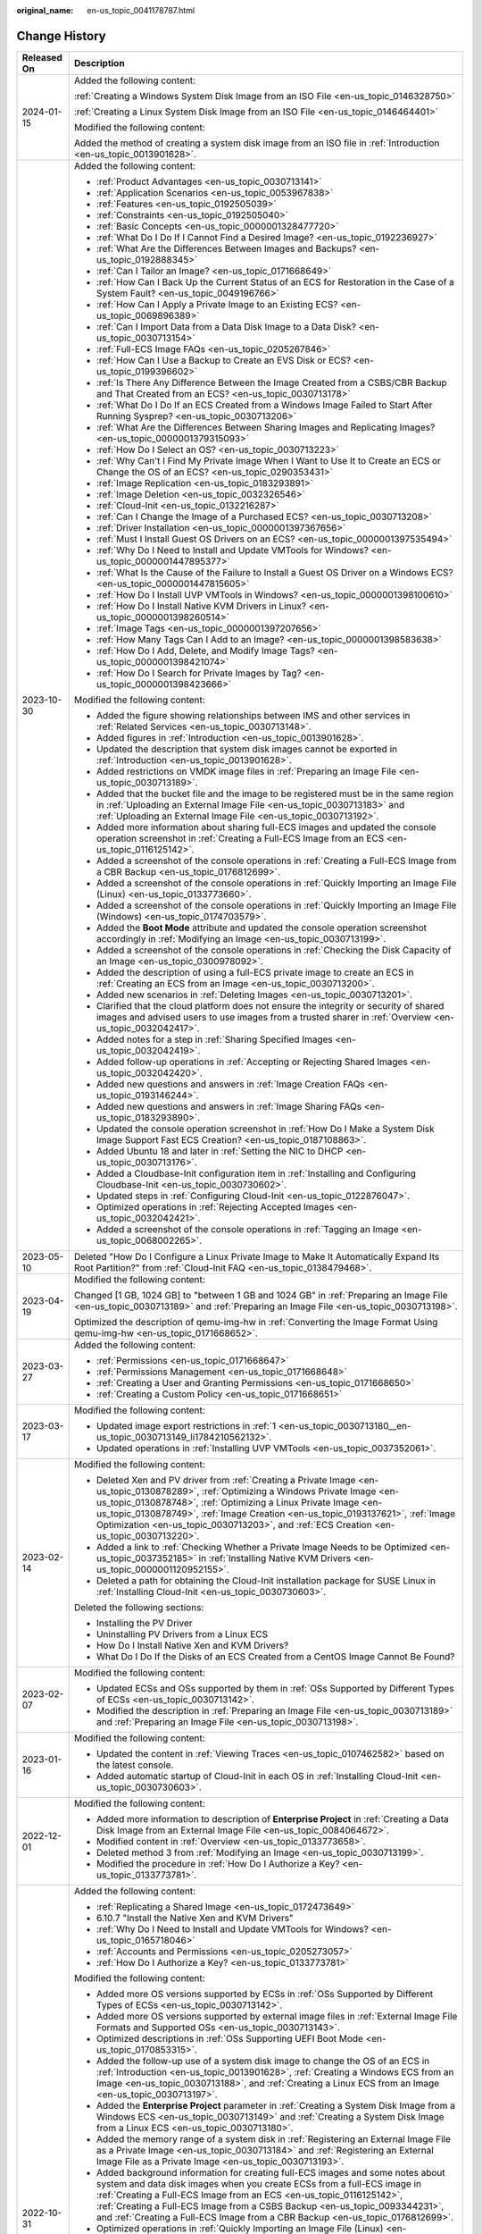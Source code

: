 :original_name: en-us_topic_0041178787.html

.. _en-us_topic_0041178787:

Change History
==============

+-----------------------------------+----------------------------------------------------------------------------------------------------------------------------------------------------------------------------------------------------------------------------------------------------------------------------------------------------------------------------------------------------------------------------------------------------------------------------------+
| Released On                       | Description                                                                                                                                                                                                                                                                                                                                                                                                                      |
+===================================+==================================================================================================================================================================================================================================================================================================================================================================================================================================+
| 2024-01-15                        | Added the following content:                                                                                                                                                                                                                                                                                                                                                                                                     |
|                                   |                                                                                                                                                                                                                                                                                                                                                                                                                                  |
|                                   | :ref:`Creating a Windows System Disk Image from an ISO File <en-us_topic_0146328750>`                                                                                                                                                                                                                                                                                                                                            |
|                                   |                                                                                                                                                                                                                                                                                                                                                                                                                                  |
|                                   | :ref:`Creating a Linux System Disk Image from an ISO File <en-us_topic_0146464401>`                                                                                                                                                                                                                                                                                                                                              |
|                                   |                                                                                                                                                                                                                                                                                                                                                                                                                                  |
|                                   | Modified the following content:                                                                                                                                                                                                                                                                                                                                                                                                  |
|                                   |                                                                                                                                                                                                                                                                                                                                                                                                                                  |
|                                   | Added the method of creating a system disk image from an ISO file in :ref:`Introduction <en-us_topic_0013901628>`.                                                                                                                                                                                                                                                                                                               |
+-----------------------------------+----------------------------------------------------------------------------------------------------------------------------------------------------------------------------------------------------------------------------------------------------------------------------------------------------------------------------------------------------------------------------------------------------------------------------------+
| 2023-10-30                        | Added the following content:                                                                                                                                                                                                                                                                                                                                                                                                     |
|                                   |                                                                                                                                                                                                                                                                                                                                                                                                                                  |
|                                   | -  :ref:`Product Advantages <en-us_topic_0030713141>`                                                                                                                                                                                                                                                                                                                                                                            |
|                                   | -  :ref:`Application Scenarios <en-us_topic_0053967838>`                                                                                                                                                                                                                                                                                                                                                                         |
|                                   | -  :ref:`Features <en-us_topic_0192505039>`                                                                                                                                                                                                                                                                                                                                                                                      |
|                                   | -  :ref:`Constraints <en-us_topic_0192505040>`                                                                                                                                                                                                                                                                                                                                                                                   |
|                                   | -  :ref:`Basic Concepts <en-us_topic_0000001328477720>`                                                                                                                                                                                                                                                                                                                                                                          |
|                                   | -  :ref:`What Do I Do If I Cannot Find a Desired Image? <en-us_topic_0192236927>`                                                                                                                                                                                                                                                                                                                                                |
|                                   | -  :ref:`What Are the Differences Between Images and Backups? <en-us_topic_0192888345>`                                                                                                                                                                                                                                                                                                                                          |
|                                   | -  :ref:`Can I Tailor an Image? <en-us_topic_0171668649>`                                                                                                                                                                                                                                                                                                                                                                        |
|                                   | -  :ref:`How Can I Back Up the Current Status of an ECS for Restoration in the Case of a System Fault? <en-us_topic_0049196766>`                                                                                                                                                                                                                                                                                                 |
|                                   | -  :ref:`How Can I Apply a Private Image to an Existing ECS? <en-us_topic_0069896389>`                                                                                                                                                                                                                                                                                                                                           |
|                                   | -  :ref:`Can I Import Data from a Data Disk Image to a Data Disk? <en-us_topic_0030713154>`                                                                                                                                                                                                                                                                                                                                      |
|                                   | -  :ref:`Full-ECS Image FAQs <en-us_topic_0205267846>`                                                                                                                                                                                                                                                                                                                                                                           |
|                                   | -  :ref:`How Can I Use a Backup to Create an EVS Disk or ECS? <en-us_topic_0199396602>`                                                                                                                                                                                                                                                                                                                                          |
|                                   | -  :ref:`Is There Any Difference Between the Image Created from a CSBS/CBR Backup and That Created from an ECS? <en-us_topic_0030713178>`                                                                                                                                                                                                                                                                                        |
|                                   | -  :ref:`What Do I Do If an ECS Created from a Windows Image Failed to Start After Running Sysprep? <en-us_topic_0030713206>`                                                                                                                                                                                                                                                                                                    |
|                                   | -  :ref:`What Are the Differences Between Sharing Images and Replicating Images? <en-us_topic_0000001379315093>`                                                                                                                                                                                                                                                                                                                 |
|                                   | -  :ref:`How Do I Select an OS? <en-us_topic_0030713223>`                                                                                                                                                                                                                                                                                                                                                                        |
|                                   | -  :ref:`Why Can't I Find My Private Image When I Want to Use It to Create an ECS or Change the OS of an ECS? <en-us_topic_0290353431>`                                                                                                                                                                                                                                                                                          |
|                                   | -  :ref:`Image Replication <en-us_topic_0183293891>`                                                                                                                                                                                                                                                                                                                                                                             |
|                                   | -  :ref:`Image Deletion <en-us_topic_0032326546>`                                                                                                                                                                                                                                                                                                                                                                                |
|                                   | -  :ref:`Cloud-Init <en-us_topic_0132216287>`                                                                                                                                                                                                                                                                                                                                                                                    |
|                                   | -  :ref:`Can I Change the Image of a Purchased ECS? <en-us_topic_0030713208>`                                                                                                                                                                                                                                                                                                                                                    |
|                                   | -  :ref:`Driver Installation <en-us_topic_0000001397367656>`                                                                                                                                                                                                                                                                                                                                                                     |
|                                   | -  :ref:`Must I Install Guest OS Drivers on an ECS? <en-us_topic_0000001397535494>`                                                                                                                                                                                                                                                                                                                                              |
|                                   | -  :ref:`Why Do I Need to Install and Update VMTools for Windows? <en-us_topic_0000001447895377>`                                                                                                                                                                                                                                                                                                                                |
|                                   | -  :ref:`What Is the Cause of the Failure to Install a Guest OS Driver on a Windows ECS? <en-us_topic_0000001447815605>`                                                                                                                                                                                                                                                                                                         |
|                                   | -  :ref:`How Do I Install UVP VMTools in Windows? <en-us_topic_0000001398100610>`                                                                                                                                                                                                                                                                                                                                                |
|                                   | -  :ref:`How Do I Install Native KVM Drivers in Linux? <en-us_topic_0000001398260514>`                                                                                                                                                                                                                                                                                                                                           |
|                                   | -  :ref:`Image Tags <en-us_topic_0000001397207656>`                                                                                                                                                                                                                                                                                                                                                                              |
|                                   | -  :ref:`How Many Tags Can I Add to an Image? <en-us_topic_0000001398583638>`                                                                                                                                                                                                                                                                                                                                                    |
|                                   | -  :ref:`How Do I Add, Delete, and Modify Image Tags? <en-us_topic_0000001398421074>`                                                                                                                                                                                                                                                                                                                                            |
|                                   | -  :ref:`How Do I Search for Private Images by Tag? <en-us_topic_0000001398423666>`                                                                                                                                                                                                                                                                                                                                              |
|                                   |                                                                                                                                                                                                                                                                                                                                                                                                                                  |
|                                   | Modified the following content:                                                                                                                                                                                                                                                                                                                                                                                                  |
|                                   |                                                                                                                                                                                                                                                                                                                                                                                                                                  |
|                                   | -  Added the figure showing relationships between IMS and other services in :ref:`Related Services <en-us_topic_0030713148>`.                                                                                                                                                                                                                                                                                                    |
|                                   |                                                                                                                                                                                                                                                                                                                                                                                                                                  |
|                                   | -  Added figures in :ref:`Introduction <en-us_topic_0013901628>`.                                                                                                                                                                                                                                                                                                                                                                |
|                                   | -  Updated the description that system disk images cannot be exported in :ref:`Introduction <en-us_topic_0013901628>`.                                                                                                                                                                                                                                                                                                           |
|                                   | -  Added restrictions on VMDK image files in :ref:`Preparing an Image File <en-us_topic_0030713189>`.                                                                                                                                                                                                                                                                                                                            |
|                                   | -  Added that the bucket file and the image to be registered must be in the same region in :ref:`Uploading an External Image File <en-us_topic_0030713183>` and :ref:`Uploading an External Image File <en-us_topic_0030713192>`.                                                                                                                                                                                                |
|                                   | -  Added more information about sharing full-ECS images and updated the console operation screenshot in :ref:`Creating a Full-ECS Image from an ECS <en-us_topic_0116125142>`.                                                                                                                                                                                                                                                   |
|                                   | -  Added a screenshot of the console operations in :ref:`Creating a Full-ECS Image from a CBR Backup <en-us_topic_0176812699>`.                                                                                                                                                                                                                                                                                                  |
|                                   | -  Added a screenshot of the console operations in :ref:`Quickly Importing an Image File (Linux) <en-us_topic_0133773660>`.                                                                                                                                                                                                                                                                                                      |
|                                   | -  Added a screenshot of the console operations in :ref:`Quickly Importing an Image File (Windows) <en-us_topic_0174703579>`.                                                                                                                                                                                                                                                                                                    |
|                                   | -  Added the **Boot Mode** attribute and updated the console operation screenshot accordingly in :ref:`Modifying an Image <en-us_topic_0030713199>`.                                                                                                                                                                                                                                                                             |
|                                   | -  Added a screenshot of the console operations in :ref:`Checking the Disk Capacity of an Image <en-us_topic_0300978092>`.                                                                                                                                                                                                                                                                                                       |
|                                   | -  Added the description of using a full-ECS private image to create an ECS in :ref:`Creating an ECS from an Image <en-us_topic_0030713200>`.                                                                                                                                                                                                                                                                                    |
|                                   | -  Added new scenarios in :ref:`Deleting Images <en-us_topic_0030713201>`.                                                                                                                                                                                                                                                                                                                                                       |
|                                   | -  Clarified that the cloud platform does not ensure the integrity or security of shared images and advised users to use images from a trusted sharer in :ref:`Overview <en-us_topic_0032042417>`.                                                                                                                                                                                                                               |
|                                   | -  Added notes for a step in :ref:`Sharing Specified Images <en-us_topic_0032042419>`.                                                                                                                                                                                                                                                                                                                                           |
|                                   | -  Added follow-up operations in :ref:`Accepting or Rejecting Shared Images <en-us_topic_0032042420>`.                                                                                                                                                                                                                                                                                                                           |
|                                   | -  Added new questions and answers in :ref:`Image Creation FAQs <en-us_topic_0193146244>`.                                                                                                                                                                                                                                                                                                                                       |
|                                   | -  Added new questions and answers in :ref:`Image Sharing FAQs <en-us_topic_0183293890>`.                                                                                                                                                                                                                                                                                                                                        |
|                                   | -  Updated the console operation screenshot in :ref:`How Do I Make a System Disk Image Support Fast ECS Creation? <en-us_topic_0187108863>`.                                                                                                                                                                                                                                                                                     |
|                                   | -  Added Ubuntu 18 and later in :ref:`Setting the NIC to DHCP <en-us_topic_0030713176>`.                                                                                                                                                                                                                                                                                                                                         |
|                                   | -  Added a Cloudbase-Init configuration item in :ref:`Installing and Configuring Cloudbase-Init <en-us_topic_0030730602>`.                                                                                                                                                                                                                                                                                                       |
|                                   | -  Updated steps in :ref:`Configuring Cloud-Init <en-us_topic_0122876047>`.                                                                                                                                                                                                                                                                                                                                                      |
|                                   | -  Optimized operations in :ref:`Rejecting Accepted Images <en-us_topic_0032042421>`.                                                                                                                                                                                                                                                                                                                                            |
|                                   | -  Added a screenshot of the console operations in :ref:`Tagging an Image <en-us_topic_0068002265>`.                                                                                                                                                                                                                                                                                                                             |
+-----------------------------------+----------------------------------------------------------------------------------------------------------------------------------------------------------------------------------------------------------------------------------------------------------------------------------------------------------------------------------------------------------------------------------------------------------------------------------+
| 2023-05-10                        | Deleted "How Do I Configure a Linux Private Image to Make It Automatically Expand Its Root Partition?" from :ref:`Cloud-Init FAQ <en-us_topic_0138479468>`.                                                                                                                                                                                                                                                                      |
+-----------------------------------+----------------------------------------------------------------------------------------------------------------------------------------------------------------------------------------------------------------------------------------------------------------------------------------------------------------------------------------------------------------------------------------------------------------------------------+
| 2023-04-19                        | Modified the following content:                                                                                                                                                                                                                                                                                                                                                                                                  |
|                                   |                                                                                                                                                                                                                                                                                                                                                                                                                                  |
|                                   | Changed [1 GB, 1024 GB] to "between 1 GB and 1024 GB" in :ref:`Preparing an Image File <en-us_topic_0030713189>` and :ref:`Preparing an Image File <en-us_topic_0030713198>`.                                                                                                                                                                                                                                                    |
|                                   |                                                                                                                                                                                                                                                                                                                                                                                                                                  |
|                                   | Optimized the description of qemu-img-hw in :ref:`Converting the Image Format Using qemu-img-hw <en-us_topic_0171668652>`.                                                                                                                                                                                                                                                                                                       |
+-----------------------------------+----------------------------------------------------------------------------------------------------------------------------------------------------------------------------------------------------------------------------------------------------------------------------------------------------------------------------------------------------------------------------------------------------------------------------------+
| 2023-03-27                        | Added the following content:                                                                                                                                                                                                                                                                                                                                                                                                     |
|                                   |                                                                                                                                                                                                                                                                                                                                                                                                                                  |
|                                   | -  :ref:`Permissions <en-us_topic_0171668647>`                                                                                                                                                                                                                                                                                                                                                                                   |
|                                   | -  :ref:`Permissions Management <en-us_topic_0171668648>`                                                                                                                                                                                                                                                                                                                                                                        |
|                                   | -  :ref:`Creating a User and Granting Permissions <en-us_topic_0171668650>`                                                                                                                                                                                                                                                                                                                                                      |
|                                   | -  :ref:`Creating a Custom Policy <en-us_topic_0171668651>`                                                                                                                                                                                                                                                                                                                                                                      |
+-----------------------------------+----------------------------------------------------------------------------------------------------------------------------------------------------------------------------------------------------------------------------------------------------------------------------------------------------------------------------------------------------------------------------------------------------------------------------------+
| 2023-03-17                        | Modified the following content:                                                                                                                                                                                                                                                                                                                                                                                                  |
|                                   |                                                                                                                                                                                                                                                                                                                                                                                                                                  |
|                                   | -  Updated image export restrictions in :ref:`1 <en-us_topic_0030713180__en-us_topic_0030713149_li1784210562132>`.                                                                                                                                                                                                                                                                                                               |
|                                   | -  Updated operations in :ref:`Installing UVP VMTools <en-us_topic_0037352061>`.                                                                                                                                                                                                                                                                                                                                                 |
+-----------------------------------+----------------------------------------------------------------------------------------------------------------------------------------------------------------------------------------------------------------------------------------------------------------------------------------------------------------------------------------------------------------------------------------------------------------------------------+
| 2023-02-14                        | Modified the following content:                                                                                                                                                                                                                                                                                                                                                                                                  |
|                                   |                                                                                                                                                                                                                                                                                                                                                                                                                                  |
|                                   | -  Deleted Xen and PV driver from :ref:`Creating a Private Image <en-us_topic_0130878289>`, :ref:`Optimizing a Windows Private Image <en-us_topic_0130878748>`, :ref:`Optimizing a Linux Private Image <en-us_topic_0130878749>`, :ref:`Image Creation <en-us_topic_0193137621>`, :ref:`Image Optimization <en-us_topic_0030713203>`, and :ref:`ECS Creation <en-us_topic_0030713220>`.                                          |
|                                   | -  Added a link to :ref:`Checking Whether a Private Image Needs to be Optimized <en-us_topic_0037352185>` in :ref:`Installing Native KVM Drivers <en-us_topic_0000001120952155>`.                                                                                                                                                                                                                                                |
|                                   | -  Deleted a path for obtaining the Cloud-Init installation package for SUSE Linux in :ref:`Installing Cloud-Init <en-us_topic_0030730603>`.                                                                                                                                                                                                                                                                                     |
|                                   |                                                                                                                                                                                                                                                                                                                                                                                                                                  |
|                                   | Deleted the following sections:                                                                                                                                                                                                                                                                                                                                                                                                  |
|                                   |                                                                                                                                                                                                                                                                                                                                                                                                                                  |
|                                   | -  Installing the PV Driver                                                                                                                                                                                                                                                                                                                                                                                                      |
|                                   | -  Uninstalling PV Drivers from a Linux ECS                                                                                                                                                                                                                                                                                                                                                                                      |
|                                   | -  How Do I Install Native Xen and KVM Drivers?                                                                                                                                                                                                                                                                                                                                                                                  |
|                                   | -  What Do I Do If the Disks of an ECS Created from a CentOS Image Cannot Be Found?                                                                                                                                                                                                                                                                                                                                              |
+-----------------------------------+----------------------------------------------------------------------------------------------------------------------------------------------------------------------------------------------------------------------------------------------------------------------------------------------------------------------------------------------------------------------------------------------------------------------------------+
| 2023-02-07                        | Modified the following content:                                                                                                                                                                                                                                                                                                                                                                                                  |
|                                   |                                                                                                                                                                                                                                                                                                                                                                                                                                  |
|                                   | -  Updated ECSs and OSs supported by them in :ref:`OSs Supported by Different Types of ECSs <en-us_topic_0030713142>`.                                                                                                                                                                                                                                                                                                           |
|                                   | -  Modified the description in :ref:`Preparing an Image File <en-us_topic_0030713189>` and :ref:`Preparing an Image File <en-us_topic_0030713198>`.                                                                                                                                                                                                                                                                              |
+-----------------------------------+----------------------------------------------------------------------------------------------------------------------------------------------------------------------------------------------------------------------------------------------------------------------------------------------------------------------------------------------------------------------------------------------------------------------------------+
| 2023-01-16                        | Modified the following content:                                                                                                                                                                                                                                                                                                                                                                                                  |
|                                   |                                                                                                                                                                                                                                                                                                                                                                                                                                  |
|                                   | -  Updated the content in :ref:`Viewing Traces <en-us_topic_0107462582>` based on the latest console.                                                                                                                                                                                                                                                                                                                            |
|                                   | -  Added automatic startup of Cloud-Init in each OS in :ref:`Installing Cloud-Init <en-us_topic_0030730603>`.                                                                                                                                                                                                                                                                                                                    |
+-----------------------------------+----------------------------------------------------------------------------------------------------------------------------------------------------------------------------------------------------------------------------------------------------------------------------------------------------------------------------------------------------------------------------------------------------------------------------------+
| 2022-12-01                        | Modified the following content:                                                                                                                                                                                                                                                                                                                                                                                                  |
|                                   |                                                                                                                                                                                                                                                                                                                                                                                                                                  |
|                                   | -  Added more information to description of **Enterprise Project** in :ref:`Creating a Data Disk Image from an External Image File <en-us_topic_0084064672>`.                                                                                                                                                                                                                                                                    |
|                                   | -  Modified content in :ref:`Overview <en-us_topic_0133773658>`.                                                                                                                                                                                                                                                                                                                                                                 |
|                                   | -  Deleted method 3 from :ref:`Modifying an Image <en-us_topic_0030713199>`.                                                                                                                                                                                                                                                                                                                                                     |
|                                   | -  Modified the procedure in :ref:`How Do I Authorize a Key? <en-us_topic_0133773781>`.                                                                                                                                                                                                                                                                                                                                          |
+-----------------------------------+----------------------------------------------------------------------------------------------------------------------------------------------------------------------------------------------------------------------------------------------------------------------------------------------------------------------------------------------------------------------------------------------------------------------------------+
| 2022-10-31                        | Added the following content:                                                                                                                                                                                                                                                                                                                                                                                                     |
|                                   |                                                                                                                                                                                                                                                                                                                                                                                                                                  |
|                                   | -  :ref:`Replicating a Shared Image <en-us_topic_0172473649>`                                                                                                                                                                                                                                                                                                                                                                    |
|                                   | -  6.10.7 "Install the Native Xen and KVM Drivers"                                                                                                                                                                                                                                                                                                                                                                               |
|                                   | -  :ref:`Why Do I Need to Install and Update VMTools for Windows? <en-us_topic_0165718046>`                                                                                                                                                                                                                                                                                                                                      |
|                                   | -  :ref:`Accounts and Permissions <en-us_topic_0205273057>`                                                                                                                                                                                                                                                                                                                                                                      |
|                                   | -  :ref:`How Do I Authorize a Key? <en-us_topic_0133773781>`                                                                                                                                                                                                                                                                                                                                                                     |
|                                   |                                                                                                                                                                                                                                                                                                                                                                                                                                  |
|                                   | Modified the following content:                                                                                                                                                                                                                                                                                                                                                                                                  |
|                                   |                                                                                                                                                                                                                                                                                                                                                                                                                                  |
|                                   | -  Added more OS versions supported by ECSs in :ref:`OSs Supported by Different Types of ECSs <en-us_topic_0030713142>`.                                                                                                                                                                                                                                                                                                         |
|                                   | -  Added more OS versions supported by external image files in :ref:`External Image File Formats and Supported OSs <en-us_topic_0030713143>`.                                                                                                                                                                                                                                                                                    |
|                                   | -  Optimized descriptions in :ref:`OSs Supporting UEFI Boot Mode <en-us_topic_0170853315>`.                                                                                                                                                                                                                                                                                                                                      |
|                                   | -  Added the follow-up use of a system disk image to change the OS of an ECS in :ref:`Introduction <en-us_topic_0013901628>`, :ref:`Creating a Windows ECS from an Image <en-us_topic_0030713188>`, and :ref:`Creating a Linux ECS from an Image <en-us_topic_0030713197>`.                                                                                                                                                      |
|                                   | -  Added the **Enterprise Project** parameter in :ref:`Creating a System Disk Image from a Windows ECS <en-us_topic_0030713149>` and :ref:`Creating a System Disk Image from a Linux ECS <en-us_topic_0030713180>`.                                                                                                                                                                                                              |
|                                   | -  Added the memory range of a system disk in :ref:`Registering an External Image File as a Private Image <en-us_topic_0030713184>` and :ref:`Registering an External Image File as a Private Image <en-us_topic_0030713193>`.                                                                                                                                                                                                   |
|                                   | -  Added background information for creating full-ECS images and some notes about system and data disk images when you create ECSs from a full-ECS image in :ref:`Creating a Full-ECS Image from an ECS <en-us_topic_0116125142>`, :ref:`Creating a Full-ECS Image from a CSBS Backup <en-us_topic_0093344231>`, and :ref:`Creating a Full-ECS Image from a CBR Backup <en-us_topic_0176812699>`.                                |
|                                   | -  Optimized operations in :ref:`Quickly Importing an Image File (Linux) <en-us_topic_0133773660>` and :ref:`Quickly Importing an Image File (Windows) <en-us_topic_0174703579>`.                                                                                                                                                                                                                                                |
|                                   | -  Added description for waiting the load when a full-ECS image contains multiple data disks in :ref:`Creating an ECS from an Image <en-us_topic_0030713200>`.                                                                                                                                                                                                                                                                   |
|                                   | -  Modified constraints in :ref:`Overview <en-us_topic_0032042417>`.                                                                                                                                                                                                                                                                                                                                                             |
|                                   | -  Optimized descriptions in :ref:`Exporting an Image <en-us_topic_0034011241>`.                                                                                                                                                                                                                                                                                                                                                 |
|                                   | -  Added architecture descriptions and modified other content in 6.9.4 "Installing the PV Driver."                                                                                                                                                                                                                                                                                                                               |
|                                   | -  Added the reminder about restarting the ECS after UVP VMTools is installed in :ref:`Installing UVP VMTools <en-us_topic_0037352061>`.                                                                                                                                                                                                                                                                                         |
|                                   | -  Optimized operations in :ref:`Optimizing a Linux Private Image <en-us_topic_0130878749>`.                                                                                                                                                                                                                                                                                                                                     |
|                                   | -  Added operation description in :ref:`Clearing System Logs <en-us_topic_0125076462>`.                                                                                                                                                                                                                                                                                                                                          |
|                                   | -  Optimized the structure in :ref:`Converting the Image Format Using qemu-img <en-us_topic_0117262219>` and :ref:`Converting the Image Format Using qemu-img-hw <en-us_topic_0171668652>`.                                                                                                                                                                                                                                      |
|                                   | -  Optimized operations in :ref:`Installing Special Windows Drivers <en-us_topic_0081795392>`.                                                                                                                                                                                                                                                                                                                                   |
|                                   | -  Added the official guidance on Cloud-Init installation and a command for checking whether Cloud-Init has been installed in :ref:`Installing Cloud-Init <en-us_topic_0030730603>`.                                                                                                                                                                                                                                             |
|                                   | -  Optimized operations in :ref:`Configuring Cloud-Init <en-us_topic_0122876047>`.                                                                                                                                                                                                                                                                                                                                               |
|                                   | -  Added export description in :ref:`Can I Download a Public Image to My Local PC? <en-us_topic_0030713186>`                                                                                                                                                                                                                                                                                                                     |
|                                   | -  Optimized descriptions in :ref:`What Do I Do If a Windows Image File Is Not Pre-Configured When I Use It to Register a Private Image? <en-us_topic_0030713185>`                                                                                                                                                                                                                                                               |
|                                   | -  Optimized descriptions in 10.8.14 "How Do I Install the Native Xen and KVM Drivers?"                                                                                                                                                                                                                                                                                                                                          |
+-----------------------------------+----------------------------------------------------------------------------------------------------------------------------------------------------------------------------------------------------------------------------------------------------------------------------------------------------------------------------------------------------------------------------------------------------------------------------------+
| 2021-08-15                        | Added the following content:                                                                                                                                                                                                                                                                                                                                                                                                     |
|                                   |                                                                                                                                                                                                                                                                                                                                                                                                                                  |
|                                   | -  :ref:`Checking the Disk Capacity of an Image <en-us_topic_0300978092>`                                                                                                                                                                                                                                                                                                                                                        |
|                                   | -  :ref:`What Do I Do If I Cannot Share My Images? <en-us_topic_0037352060>`                                                                                                                                                                                                                                                                                                                                                     |
|                                   | -  :ref:`Can I Download My Private Images to a Local PC? <en-us_topic_0249675952>`                                                                                                                                                                                                                                                                                                                                               |
|                                   | -  :ref:`Can I Use the System Disk Image of an ECS on a BMS After I Export It from the Cloud Platform? <en-us_topic_0030713153>`                                                                                                                                                                                                                                                                                                 |
|                                   | -  :ref:`Why Is the Image Size in an OBS Bucket Different from That Displayed in IMS? <en-us_topic_0274352601>`                                                                                                                                                                                                                                                                                                                  |
|                                   | -  :ref:`Can I Download a Public Image to My Local PC? <en-us_topic_0030713186>`                                                                                                                                                                                                                                                                                                                                                 |
|                                   | -  :ref:`What Are the Differences Between Import/Export and Fast Import/Export? <en-us_topic_0199451475>`                                                                                                                                                                                                                                                                                                                        |
|                                   | -  :ref:`What Do I Do If the Export Option Is Unavailable for My Image? <en-us_topic_0199396601>`                                                                                                                                                                                                                                                                                                                                |
|                                   |                                                                                                                                                                                                                                                                                                                                                                                                                                  |
|                                   | Modified the following content:                                                                                                                                                                                                                                                                                                                                                                                                  |
|                                   |                                                                                                                                                                                                                                                                                                                                                                                                                                  |
|                                   | -  Modified "Prerequisites" in :ref:`Creating a Data Disk Image from an ECS <en-us_topic_0102644450>`.                                                                                                                                                                                                                                                                                                                           |
|                                   | -  Added the startup file **/boot/efi/EFI/euleros/grub.cfg** of EulerOS 2.9 in :ref:`Changing the Disk Identifier in the GRUB Configuration File to UUID <en-us_topic_0086020895>`.                                                                                                                                                                                                                                              |
|                                   | -  Added the configuration of Cloud-Init 18.3 and later versions in :ref:`Configuring Cloud-Init <en-us_topic_0122876047>`.                                                                                                                                                                                                                                                                                                      |
|                                   | -  Added CentOS 8 and openEular to the OSs supported by E3 ECSs in :ref:`OSs Supported by Different Types of ECSs <en-us_topic_0030713142>`.                                                                                                                                                                                                                                                                                     |
|                                   | -  Added the description of a full-ECS image's status in :ref:`Creating a Full-ECS Image from an ECS <en-us_topic_0116125142>`.                                                                                                                                                                                                                                                                                                  |
+-----------------------------------+----------------------------------------------------------------------------------------------------------------------------------------------------------------------------------------------------------------------------------------------------------------------------------------------------------------------------------------------------------------------------------------------------------------------------------+
| 2020-08-12                        | Added the following content:                                                                                                                                                                                                                                                                                                                                                                                                     |
|                                   |                                                                                                                                                                                                                                                                                                                                                                                                                                  |
|                                   | -  :ref:`Creating a Full-ECS Image from a CBR Backup <en-us_topic_0176812699>`                                                                                                                                                                                                                                                                                                                                                   |
|                                   |                                                                                                                                                                                                                                                                                                                                                                                                                                  |
|                                   | Modified the following content:                                                                                                                                                                                                                                                                                                                                                                                                  |
|                                   |                                                                                                                                                                                                                                                                                                                                                                                                                                  |
|                                   | -  Added the relationship between IMS and Cloud Backup and Recovery (CBR) in :ref:`Related Services <en-us_topic_0030713148>`.                                                                                                                                                                                                                                                                                                   |
|                                   | -  Added parameter **Server Backup Vault** and its description in :ref:`Creating a Full-ECS Image from an ECS <en-us_topic_0116125142>`.                                                                                                                                                                                                                                                                                         |
|                                   | -  Modified constraints and enabled sharing of full-ECS images created from CBR backups in :ref:`Overview <en-us_topic_0032042417>`.                                                                                                                                                                                                                                                                                             |
|                                   | -  Added the step to select the server backup vault when accepting a shared full-ECS image in :ref:`Accepting or Rejecting Shared Images <en-us_topic_0032042420>`.                                                                                                                                                                                                                                                              |
+-----------------------------------+----------------------------------------------------------------------------------------------------------------------------------------------------------------------------------------------------------------------------------------------------------------------------------------------------------------------------------------------------------------------------------------------------------------------------------+
| 2020-07-20                        | Modified the following content:                                                                                                                                                                                                                                                                                                                                                                                                  |
|                                   |                                                                                                                                                                                                                                                                                                                                                                                                                                  |
|                                   | -  Added the **Boot Mode** parameter (**UEFI** becomes an available value) and the function of adding data disks in the image in :ref:`Registering an External Image File as a Private Image <en-us_topic_0030713184>` and :ref:`Registering an External Image File as a Private Image <en-us_topic_0030713193>`.                                                                                                                |
|                                   | -  Added the fast export (large file export) function in :ref:`Exporting an Image <en-us_topic_0034011241>`.                                                                                                                                                                                                                                                                                                                     |
+-----------------------------------+----------------------------------------------------------------------------------------------------------------------------------------------------------------------------------------------------------------------------------------------------------------------------------------------------------------------------------------------------------------------------------------------------------------------------------+
| 2020-05-26                        | Modified the following content:                                                                                                                                                                                                                                                                                                                                                                                                  |
|                                   |                                                                                                                                                                                                                                                                                                                                                                                                                                  |
|                                   | Added the link for obtaining the UVP VMTools software package for Windows Server 2019 in :ref:`Obtaining Required Software Packages <en-us_topic_0037352059>`.                                                                                                                                                                                                                                                                   |
+-----------------------------------+----------------------------------------------------------------------------------------------------------------------------------------------------------------------------------------------------------------------------------------------------------------------------------------------------------------------------------------------------------------------------------------------------------------------------------+
| 2019-03-29                        | Added the following content:                                                                                                                                                                                                                                                                                                                                                                                                     |
|                                   |                                                                                                                                                                                                                                                                                                                                                                                                                                  |
|                                   | :ref:`What Do I Do If an Exception Occurs When I Start an ECS Created from an Image Using the UEFI Boot Mode? <en-us_topic_0161870891>`                                                                                                                                                                                                                                                                                          |
|                                   |                                                                                                                                                                                                                                                                                                                                                                                                                                  |
|                                   | Modified the following content:                                                                                                                                                                                                                                                                                                                                                                                                  |
|                                   |                                                                                                                                                                                                                                                                                                                                                                                                                                  |
|                                   | -  :ref:`Related Services <en-us_topic_0030713148>`                                                                                                                                                                                                                                                                                                                                                                              |
|                                   | -  Added the compliance with the YAML format in :ref:`Configuring Cloud-Init <en-us_topic_0122876047>`.                                                                                                                                                                                                                                                                                                                          |
|                                   | -  Added the description of the blue screen occurrence in :ref:`Uploading an External Image File <en-us_topic_0030713183>`.                                                                                                                                                                                                                                                                                                      |
|                                   | -  Added the scenarios where **Enable automatic configuration** does not take effect in :ref:`Registering an External Image File as a Private Image <en-us_topic_0030713193>`.                                                                                                                                                                                                                                                   |
|                                   | -  Added the constraint that images can only be exported to standard OBS buckets in :ref:`Exporting an Image <en-us_topic_0034011241>`.                                                                                                                                                                                                                                                                                          |
|                                   | -  :ref:`What Will the System Do to an Image File When I Use the File to Register a Private Image? <en-us_topic_0032307025>`                                                                                                                                                                                                                                                                                                     |
+-----------------------------------+----------------------------------------------------------------------------------------------------------------------------------------------------------------------------------------------------------------------------------------------------------------------------------------------------------------------------------------------------------------------------------------------------------------------------------+
| 2019-03-28                        | Accepted in OTC-4.0/Agile.                                                                                                                                                                                                                                                                                                                                                                                                       |
+-----------------------------------+----------------------------------------------------------------------------------------------------------------------------------------------------------------------------------------------------------------------------------------------------------------------------------------------------------------------------------------------------------------------------------------------------------------------------------+
| 2019-01-23                        | Deleted "Image Storage Fee."                                                                                                                                                                                                                                                                                                                                                                                                     |
+-----------------------------------+----------------------------------------------------------------------------------------------------------------------------------------------------------------------------------------------------------------------------------------------------------------------------------------------------------------------------------------------------------------------------------------------------------------------------------+
| 2018-12-30                        | Added the following content:                                                                                                                                                                                                                                                                                                                                                                                                     |
|                                   |                                                                                                                                                                                                                                                                                                                                                                                                                                  |
|                                   | Added support for external image files using Fedora 29 64bit :ref:`External Image File Formats and Supported OSs <en-us_topic_0030713143>`.                                                                                                                                                                                                                                                                                      |
+-----------------------------------+----------------------------------------------------------------------------------------------------------------------------------------------------------------------------------------------------------------------------------------------------------------------------------------------------------------------------------------------------------------------------------------------------------------------------------+
| 2018-12-21                        | Modified the following content:                                                                                                                                                                                                                                                                                                                                                                                                  |
|                                   |                                                                                                                                                                                                                                                                                                                                                                                                                                  |
|                                   | -  Modified the constraints on Windows external image files in :ref:`Preparing an Image File <en-us_topic_0030713189>`.                                                                                                                                                                                                                                                                                                          |
|                                   | -  Modified the constraints on Linux external image files in :ref:`Preparing an Image File <en-us_topic_0030713198>`.                                                                                                                                                                                                                                                                                                            |
|                                   | -  Modified the constraints on quickly importing image files in :ref:`Overview <en-us_topic_0133773658>`.                                                                                                                                                                                                                                                                                                                        |
+-----------------------------------+----------------------------------------------------------------------------------------------------------------------------------------------------------------------------------------------------------------------------------------------------------------------------------------------------------------------------------------------------------------------------------------------------------------------------------+
| 2018-09-30                        | Added the following content:                                                                                                                                                                                                                                                                                                                                                                                                     |
|                                   |                                                                                                                                                                                                                                                                                                                                                                                                                                  |
|                                   | Added :ref:`Quickly Importing an Image File <en-us_topic_0030713151>`.                                                                                                                                                                                                                                                                                                                                                           |
|                                   |                                                                                                                                                                                                                                                                                                                                                                                                                                  |
|                                   | Modified the following content:                                                                                                                                                                                                                                                                                                                                                                                                  |
|                                   |                                                                                                                                                                                                                                                                                                                                                                                                                                  |
|                                   | -  Adjusted the structure in :ref:`Optimizing a Windows Private Image <en-us_topic_0130878748>`.                                                                                                                                                                                                                                                                                                                                 |
|                                   | -  Adjusted the structure in :ref:`Optimizing a Linux Private Image <en-us_topic_0130878749>`.                                                                                                                                                                                                                                                                                                                                   |
+-----------------------------------+----------------------------------------------------------------------------------------------------------------------------------------------------------------------------------------------------------------------------------------------------------------------------------------------------------------------------------------------------------------------------------------------------------------------------------+
| 2018-08-30                        | Modified the following content:                                                                                                                                                                                                                                                                                                                                                                                                  |
|                                   |                                                                                                                                                                                                                                                                                                                                                                                                                                  |
|                                   | Optimized operations in :ref:`Accepting or Rejecting Shared Images <en-us_topic_0032042420>`.                                                                                                                                                                                                                                                                                                                                    |
+-----------------------------------+----------------------------------------------------------------------------------------------------------------------------------------------------------------------------------------------------------------------------------------------------------------------------------------------------------------------------------------------------------------------------------------------------------------------------------+
| 2018-07-30                        | Added the following content:                                                                                                                                                                                                                                                                                                                                                                                                     |
|                                   |                                                                                                                                                                                                                                                                                                                                                                                                                                  |
|                                   | Added more OS types for external image files, including openSUSE 15 64bit, SUSE 15 64bit, EulerOS 2.1 64bit, and EulerOS 2.3 64bit in :ref:`External Image File Formats and Supported OSs <en-us_topic_0030713143>`.                                                                                                                                                                                                             |
+-----------------------------------+----------------------------------------------------------------------------------------------------------------------------------------------------------------------------------------------------------------------------------------------------------------------------------------------------------------------------------------------------------------------------------------------------------------------------------+
| 2018-07-10                        | Accepted in Agile-07.2018.                                                                                                                                                                                                                                                                                                                                                                                                       |
+-----------------------------------+----------------------------------------------------------------------------------------------------------------------------------------------------------------------------------------------------------------------------------------------------------------------------------------------------------------------------------------------------------------------------------------------------------------------------------+
| 2018-07-05                        | Modified the following content:                                                                                                                                                                                                                                                                                                                                                                                                  |
|                                   |                                                                                                                                                                                                                                                                                                                                                                                                                                  |
|                                   | Modified the restrictions and limitations in sections "Creating a Full-ECS Image Using an ECS" and "Creating a Full-ECS Image Using a CSBS Backup".                                                                                                                                                                                                                                                                              |
+-----------------------------------+----------------------------------------------------------------------------------------------------------------------------------------------------------------------------------------------------------------------------------------------------------------------------------------------------------------------------------------------------------------------------------------------------------------------------------+
| 2018-06-30                        | Added the following content:                                                                                                                                                                                                                                                                                                                                                                                                     |
|                                   |                                                                                                                                                                                                                                                                                                                                                                                                                                  |
|                                   | :ref:`Converting the Image Format Using qemu-img <en-us_topic_0117262219>`                                                                                                                                                                                                                                                                                                                                                       |
|                                   |                                                                                                                                                                                                                                                                                                                                                                                                                                  |
|                                   | Modified the following content:                                                                                                                                                                                                                                                                                                                                                                                                  |
|                                   |                                                                                                                                                                                                                                                                                                                                                                                                                                  |
|                                   | -  Modified sections for creating and registering images due to the modification on the IMS web interface.                                                                                                                                                                                                                                                                                                                       |
|                                   | -  Added new OSs supported by external image files, including Ubuntu 18.04 64bit, Red Hat 7.5 64bit, Oracle 7.5 64bit, CentOS 7.5 64bit, and Fedora 28 64bit in :ref:`External Image File Formats and Supported OSs <en-us_topic_0030713143>`.                                                                                                                                                                                   |
+-----------------------------------+----------------------------------------------------------------------------------------------------------------------------------------------------------------------------------------------------------------------------------------------------------------------------------------------------------------------------------------------------------------------------------------------------------------------------------+
| 2018-05-30                        | Added the following content:                                                                                                                                                                                                                                                                                                                                                                                                     |
|                                   |                                                                                                                                                                                                                                                                                                                                                                                                                                  |
|                                   | -  :ref:`Creating a Full-ECS Image from an ECS <en-us_topic_0116125142>`                                                                                                                                                                                                                                                                                                                                                         |
|                                   | -  :ref:`Creating a Full-ECS Image from a CSBS Backup <en-us_topic_0093344231>`                                                                                                                                                                                                                                                                                                                                                  |
|                                   | -  :ref:`What Do I Do If Injecting the Key or Password Using Cloud-Init Failed After NetworkManager Is Installed? <en-us_topic_0113992021>`                                                                                                                                                                                                                                                                                      |
|                                   |                                                                                                                                                                                                                                                                                                                                                                                                                                  |
|                                   | Modified the following content:                                                                                                                                                                                                                                                                                                                                                                                                  |
|                                   |                                                                                                                                                                                                                                                                                                                                                                                                                                  |
|                                   | Changed Tools for Windows to Guest OS drivers.                                                                                                                                                                                                                                                                                                                                                                                   |
+-----------------------------------+----------------------------------------------------------------------------------------------------------------------------------------------------------------------------------------------------------------------------------------------------------------------------------------------------------------------------------------------------------------------------------------------------------------------------------+
| 2018-04-30                        | Added the following content:                                                                                                                                                                                                                                                                                                                                                                                                     |
|                                   |                                                                                                                                                                                                                                                                                                                                                                                                                                  |
|                                   | :ref:`How Do I Delete Redundant Network Connections from a Windows ECS? <en-us_topic_0106312064>`                                                                                                                                                                                                                                                                                                                                |
+-----------------------------------+----------------------------------------------------------------------------------------------------------------------------------------------------------------------------------------------------------------------------------------------------------------------------------------------------------------------------------------------------------------------------------------------------------------------------------+
| 2018-03-30                        | Added the following content:                                                                                                                                                                                                                                                                                                                                                                                                     |
|                                   |                                                                                                                                                                                                                                                                                                                                                                                                                                  |
|                                   | :ref:`Creating a Data Disk Image from an ECS <en-us_topic_0102644450>`                                                                                                                                                                                                                                                                                                                                                           |
+-----------------------------------+----------------------------------------------------------------------------------------------------------------------------------------------------------------------------------------------------------------------------------------------------------------------------------------------------------------------------------------------------------------------------------------------------------------------------------+
| 2018-02-28                        | Modified the following content:                                                                                                                                                                                                                                                                                                                                                                                                  |
|                                   |                                                                                                                                                                                                                                                                                                                                                                                                                                  |
|                                   | Added support for exporting public images in :ref:`Exporting Image List <en-us_topic_0090099339>`.                                                                                                                                                                                                                                                                                                                               |
+-----------------------------------+----------------------------------------------------------------------------------------------------------------------------------------------------------------------------------------------------------------------------------------------------------------------------------------------------------------------------------------------------------------------------------------------------------------------------------+
| 2018-01-30                        | Added the following content:                                                                                                                                                                                                                                                                                                                                                                                                     |
|                                   |                                                                                                                                                                                                                                                                                                                                                                                                                                  |
|                                   | :ref:`What Do I Do If I Cannot Create an Image in ZVHD2 Format Using an API? <en-us_topic_0096558549>`                                                                                                                                                                                                                                                                                                                           |
|                                   |                                                                                                                                                                                                                                                                                                                                                                                                                                  |
|                                   | Modified the following content:                                                                                                                                                                                                                                                                                                                                                                                                  |
|                                   |                                                                                                                                                                                                                                                                                                                                                                                                                                  |
|                                   | Added new OSs supported by external image files, including Fedora 27 64bit and Debian 9.3 64bit in :ref:`External Image File Formats and Supported OSs <en-us_topic_0030713143>`.                                                                                                                                                                                                                                                |
+-----------------------------------+----------------------------------------------------------------------------------------------------------------------------------------------------------------------------------------------------------------------------------------------------------------------------------------------------------------------------------------------------------------------------------------------------------------------------------+
| 2017-12-30                        | Added the following content:                                                                                                                                                                                                                                                                                                                                                                                                     |
|                                   |                                                                                                                                                                                                                                                                                                                                                                                                                                  |
|                                   | :ref:`Common Image Formats <en-us_topic_0089615820>`                                                                                                                                                                                                                                                                                                                                                                             |
|                                   |                                                                                                                                                                                                                                                                                                                                                                                                                                  |
|                                   | Modified the following content:                                                                                                                                                                                                                                                                                                                                                                                                  |
|                                   |                                                                                                                                                                                                                                                                                                                                                                                                                                  |
|                                   | Added support for the VHDX, QED, VDI, and QCOW formats in :ref:`External Image File Formats and Supported OSs <en-us_topic_0030713143>`.                                                                                                                                                                                                                                                                                         |
+-----------------------------------+----------------------------------------------------------------------------------------------------------------------------------------------------------------------------------------------------------------------------------------------------------------------------------------------------------------------------------------------------------------------------------------------------------------------------------+
| 2017-11-30                        | Added the following content:                                                                                                                                                                                                                                                                                                                                                                                                     |
|                                   |                                                                                                                                                                                                                                                                                                                                                                                                                                  |
|                                   | :ref:`How Do I Enable NIC Multi-Queue for an Image? <en-us_topic_0085214115>`                                                                                                                                                                                                                                                                                                                                                    |
+-----------------------------------+----------------------------------------------------------------------------------------------------------------------------------------------------------------------------------------------------------------------------------------------------------------------------------------------------------------------------------------------------------------------------------------------------------------------------------+
| 2017-10-30                        | Modified the following content:                                                                                                                                                                                                                                                                                                                                                                                                  |
|                                   |                                                                                                                                                                                                                                                                                                                                                                                                                                  |
|                                   | -  Added the OSs supported by external image files, including Oracle Linux Server release 7.4 64bit, Red Hat Linux Enterprise 7.4 64bit, and CentOS 7.4 64bit in :ref:`External Image File Formats and Supported OSs <en-us_topic_0030713143>`.                                                                                                                                                                                  |
|                                   | -  Changed the upper limit of the system disk size of the ECS used to create a private image to 1024 GB.                                                                                                                                                                                                                                                                                                                         |
+-----------------------------------+----------------------------------------------------------------------------------------------------------------------------------------------------------------------------------------------------------------------------------------------------------------------------------------------------------------------------------------------------------------------------------------------------------------------------------+
| 2017-09-30                        | Added the following content:                                                                                                                                                                                                                                                                                                                                                                                                     |
|                                   |                                                                                                                                                                                                                                                                                                                                                                                                                                  |
|                                   | -  :ref:`Accepting Rejected Images <en-us_topic_0075730699>`                                                                                                                                                                                                                                                                                                                                                                     |
|                                   |                                                                                                                                                                                                                                                                                                                                                                                                                                  |
|                                   | Modified the following content:                                                                                                                                                                                                                                                                                                                                                                                                  |
|                                   |                                                                                                                                                                                                                                                                                                                                                                                                                                  |
|                                   | Added the support for the RAW format in :ref:`External Image File Formats and Supported OSs <en-us_topic_0030713143>`.                                                                                                                                                                                                                                                                                                           |
+-----------------------------------+----------------------------------------------------------------------------------------------------------------------------------------------------------------------------------------------------------------------------------------------------------------------------------------------------------------------------------------------------------------------------------------------------------------------------------+
| 2017-08-30                        | Added the following content:                                                                                                                                                                                                                                                                                                                                                                                                     |
|                                   |                                                                                                                                                                                                                                                                                                                                                                                                                                  |
|                                   | :ref:`Creating a BMS System Disk Image <en-us_topic_0095084510>`                                                                                                                                                                                                                                                                                                                                                                 |
|                                   |                                                                                                                                                                                                                                                                                                                                                                                                                                  |
|                                   | Modified the following content:                                                                                                                                                                                                                                                                                                                                                                                                  |
|                                   |                                                                                                                                                                                                                                                                                                                                                                                                                                  |
|                                   | -  Optimized descriptions in :ref:`Optimization Process <en-us_topic_0047501112>`.                                                                                                                                                                                                                                                                                                                                               |
|                                   | -  Optimized descriptions in :ref:`Optimization Process <en-us_topic_0047501133>`.                                                                                                                                                                                                                                                                                                                                               |
+-----------------------------------+----------------------------------------------------------------------------------------------------------------------------------------------------------------------------------------------------------------------------------------------------------------------------------------------------------------------------------------------------------------------------------------------------------------------------------+
| 2017-07-29                        | Added the following content:                                                                                                                                                                                                                                                                                                                                                                                                     |
|                                   |                                                                                                                                                                                                                                                                                                                                                                                                                                  |
|                                   | :ref:`Tagging an Image <en-us_topic_0068002265>`                                                                                                                                                                                                                                                                                                                                                                                 |
|                                   |                                                                                                                                                                                                                                                                                                                                                                                                                                  |
|                                   | Modified the following content:                                                                                                                                                                                                                                                                                                                                                                                                  |
|                                   |                                                                                                                                                                                                                                                                                                                                                                                                                                  |
|                                   | Added the method of installing Cloud-Init using pip in :ref:`Installing Cloud-Init <en-us_topic_0030730603>`.                                                                                                                                                                                                                                                                                                                    |
+-----------------------------------+----------------------------------------------------------------------------------------------------------------------------------------------------------------------------------------------------------------------------------------------------------------------------------------------------------------------------------------------------------------------------------------------------------------------------------+
| 2017-06-30                        | Modified the following content:                                                                                                                                                                                                                                                                                                                                                                                                  |
|                                   |                                                                                                                                                                                                                                                                                                                                                                                                                                  |
|                                   | Updated the operations performed by the system on image files in :ref:`What Will the System Do to an Image File When I Use the File to Register a Private Image? <en-us_topic_0032307025>`                                                                                                                                                                                                                                       |
+-----------------------------------+----------------------------------------------------------------------------------------------------------------------------------------------------------------------------------------------------------------------------------------------------------------------------------------------------------------------------------------------------------------------------------------------------------------------------------+
| 2017-05-30                        | Modified the following content:                                                                                                                                                                                                                                                                                                                                                                                                  |
|                                   |                                                                                                                                                                                                                                                                                                                                                                                                                                  |
|                                   | -  Added the OSs supported by external image files, including Oracle Linux Server release 6.9 64bit and Oracle Linux Server release 7.1 64bit in :ref:`External Image File Formats and Supported OSs <en-us_topic_0030713143>`.                                                                                                                                                                                                  |
|                                   | -  Updated the operations in :ref:`Configuring Console Logging <en-us_topic_0057450886>`.                                                                                                                                                                                                                                                                                                                                        |
+-----------------------------------+----------------------------------------------------------------------------------------------------------------------------------------------------------------------------------------------------------------------------------------------------------------------------------------------------------------------------------------------------------------------------------------------------------------------------------+
| 2017-04-28                        | Added the following content:                                                                                                                                                                                                                                                                                                                                                                                                     |
|                                   |                                                                                                                                                                                                                                                                                                                                                                                                                                  |
|                                   | -  :ref:`Configuring Console Logging <en-us_topic_0057450886>`                                                                                                                                                                                                                                                                                                                                                                   |
|                                   | -  :ref:`What Do I Do If the System Disk Size in a VHD Image File Exceeds the One I Have Specified on the Management Console When I Use This File to Register a Private Image? <en-us_topic_0058841396>`                                                                                                                                                                                                                         |
|                                   |                                                                                                                                                                                                                                                                                                                                                                                                                                  |
|                                   | Modified the following content:                                                                                                                                                                                                                                                                                                                                                                                                  |
|                                   |                                                                                                                                                                                                                                                                                                                                                                                                                                  |
|                                   | Added support for external image files containing CoreOS 1298.6.0 in :ref:`External Image File Formats and Supported OSs <en-us_topic_0030713143>`.                                                                                                                                                                                                                                                                              |
+-----------------------------------+----------------------------------------------------------------------------------------------------------------------------------------------------------------------------------------------------------------------------------------------------------------------------------------------------------------------------------------------------------------------------------------------------------------------------------+
| 2017-03-30                        | Modified the following content:                                                                                                                                                                                                                                                                                                                                                                                                  |
|                                   |                                                                                                                                                                                                                                                                                                                                                                                                                                  |
|                                   | -  Optimized operations in :ref:`Installing and Configuring Cloudbase-Init <en-us_topic_0030730602>`.                                                                                                                                                                                                                                                                                                                            |
|                                   | -  Added the OSs supported by external image files, including Windows 10 64bit, Windows 7 Enterprise 64bit, Debian 8.7.0 64bit, and Oracle Linux Server release 6.8 64bit in :ref:`External Image File Formats and Supported OSs <en-us_topic_0030713143>`.                                                                                                                                                                      |
|                                   | -  Added the image sharing process in :ref:`Overview <en-us_topic_0032042417>`.                                                                                                                                                                                                                                                                                                                                                  |
+-----------------------------------+----------------------------------------------------------------------------------------------------------------------------------------------------------------------------------------------------------------------------------------------------------------------------------------------------------------------------------------------------------------------------------------------------------------------------------+
| 2017-02-28                        | Added the following content:                                                                                                                                                                                                                                                                                                                                                                                                     |
|                                   |                                                                                                                                                                                                                                                                                                                                                                                                                                  |
|                                   | :ref:`Replicating Images <en-us_topic_0049177180>`                                                                                                                                                                                                                                                                                                                                                                               |
|                                   |                                                                                                                                                                                                                                                                                                                                                                                                                                  |
|                                   | Modified the following content:                                                                                                                                                                                                                                                                                                                                                                                                  |
|                                   |                                                                                                                                                                                                                                                                                                                                                                                                                                  |
|                                   | -  Added CentOS 6.5 64bit, CentOS 6.4 64bit, CentOS 6.3 64bit, and Fedora 25 64bit to the supported OSs of public images.                                                                                                                                                                                                                                                                                                        |
|                                   | -  Added the OSs supported by external image files, including Windows Server 2016 Standard 64bit, Windows Server 2016 Datacenter 64bit, SUSE Linux Enterprise Server 12 SP2 64bit, Oracle Linux Server release 6.5 64bit, Oracle Linux Server release 7.3 64bit, Red Hat 6.7 64bit, openSUSE 42.2 64bit, CentOS 7.3 64bit, and Fedora 25 64bit in :ref:`External Image File Formats and Supported OSs <en-us_topic_0030713143>`. |
+-----------------------------------+----------------------------------------------------------------------------------------------------------------------------------------------------------------------------------------------------------------------------------------------------------------------------------------------------------------------------------------------------------------------------------------------------------------------------------+
| 2017-02-08                        | Modified the following content:                                                                                                                                                                                                                                                                                                                                                                                                  |
|                                   |                                                                                                                                                                                                                                                                                                                                                                                                                                  |
|                                   | Added support for external image files containing Red Hat 7.3 64bit in :ref:`External Image File Formats and Supported OSs <en-us_topic_0030713143>`.                                                                                                                                                                                                                                                                            |
+-----------------------------------+----------------------------------------------------------------------------------------------------------------------------------------------------------------------------------------------------------------------------------------------------------------------------------------------------------------------------------------------------------------------------------------------------------------------------------+
| 2017-01-20                        | Added the following content:                                                                                                                                                                                                                                                                                                                                                                                                     |
|                                   |                                                                                                                                                                                                                                                                                                                                                                                                                                  |
|                                   | :ref:`Encrypting Images <en-us_topic_0046588153>`                                                                                                                                                                                                                                                                                                                                                                                |
|                                   |                                                                                                                                                                                                                                                                                                                                                                                                                                  |
|                                   | Modified the following content:                                                                                                                                                                                                                                                                                                                                                                                                  |
|                                   |                                                                                                                                                                                                                                                                                                                                                                                                                                  |
|                                   | -  Added new OSs for public images, including EulerOS 2.2 64bit, CentOS 7.3 64bit, Novell SUSE Enterprise Linux Server 12 SP2 64bit, openSUSE 42.2 64bit, Oracle Linux Server release 7.3 64bit, and Windows Server 2016 Datacenter 64bit.                                                                                                                                                                                       |
|                                   | -  Added new OSs supported by external image files, including SUSE Linux Enterprise Server 12 SP1 64bit, SUSE Linux Enterprise Server 11 SP4 64bit, Oracle Linux Server release 7.0 64bit, Red Hat 7.1 64bit, openSUSE 42.1 64bit, and EulerOS 2.2 64bit in :ref:`External Image File Formats and Supported OSs <en-us_topic_0030713143>`.                                                                                       |
+-----------------------------------+----------------------------------------------------------------------------------------------------------------------------------------------------------------------------------------------------------------------------------------------------------------------------------------------------------------------------------------------------------------------------------------------------------------------------------+
| 2016-12-30                        | Modified the following content:                                                                                                                                                                                                                                                                                                                                                                                                  |
|                                   |                                                                                                                                                                                                                                                                                                                                                                                                                                  |
|                                   | Added support for external image files containing openSUSE 11.3 64bit in :ref:`External Image File Formats and Supported OSs <en-us_topic_0030713143>`.                                                                                                                                                                                                                                                                          |
+-----------------------------------+----------------------------------------------------------------------------------------------------------------------------------------------------------------------------------------------------------------------------------------------------------------------------------------------------------------------------------------------------------------------------------------------------------------------------------+
| 2016-11-24                        | Modified the following content:                                                                                                                                                                                                                                                                                                                                                                                                  |
|                                   |                                                                                                                                                                                                                                                                                                                                                                                                                                  |
|                                   | Added support for external image files containing Debian 8.6.0 64bit in :ref:`External Image File Formats and Supported OSs <en-us_topic_0030713143>`.                                                                                                                                                                                                                                                                           |
+-----------------------------------+----------------------------------------------------------------------------------------------------------------------------------------------------------------------------------------------------------------------------------------------------------------------------------------------------------------------------------------------------------------------------------------------------------------------------------+
| 2016-10-19                        | Added the following content:                                                                                                                                                                                                                                                                                                                                                                                                     |
|                                   |                                                                                                                                                                                                                                                                                                                                                                                                                                  |
|                                   | :ref:`Exporting an Image <en-us_topic_0034011241>`                                                                                                                                                                                                                                                                                                                                                                               |
|                                   |                                                                                                                                                                                                                                                                                                                                                                                                                                  |
|                                   | Modified the following content:                                                                                                                                                                                                                                                                                                                                                                                                  |
|                                   |                                                                                                                                                                                                                                                                                                                                                                                                                                  |
|                                   | Updated the OSs supported for public images.                                                                                                                                                                                                                                                                                                                                                                                     |
+-----------------------------------+----------------------------------------------------------------------------------------------------------------------------------------------------------------------------------------------------------------------------------------------------------------------------------------------------------------------------------------------------------------------------------------------------------------------------------+
| 2016-07-15                        | Added the following content:                                                                                                                                                                                                                                                                                                                                                                                                     |
|                                   |                                                                                                                                                                                                                                                                                                                                                                                                                                  |
|                                   | -  :ref:`Sharing Images <en-us_topic_0032042416>`                                                                                                                                                                                                                                                                                                                                                                                |
|                                   | -  :ref:`Creating a Windows System Disk Image from an External Image File <en-us_topic_0030713181>`                                                                                                                                                                                                                                                                                                                              |
|                                   | -  :ref:`Creating a Linux System Disk Image from an External Image File <en-us_topic_0030713190>`                                                                                                                                                                                                                                                                                                                                |
|                                   |                                                                                                                                                                                                                                                                                                                                                                                                                                  |
|                                   | Modified the following content:                                                                                                                                                                                                                                                                                                                                                                                                  |
|                                   |                                                                                                                                                                                                                                                                                                                                                                                                                                  |
|                                   | Updated the OSs supported for public images.                                                                                                                                                                                                                                                                                                                                                                                     |
+-----------------------------------+----------------------------------------------------------------------------------------------------------------------------------------------------------------------------------------------------------------------------------------------------------------------------------------------------------------------------------------------------------------------------------------------------------------------------------+
| 2016-03-14                        | This issue is the first official release.                                                                                                                                                                                                                                                                                                                                                                                        |
+-----------------------------------+----------------------------------------------------------------------------------------------------------------------------------------------------------------------------------------------------------------------------------------------------------------------------------------------------------------------------------------------------------------------------------------------------------------------------------+
